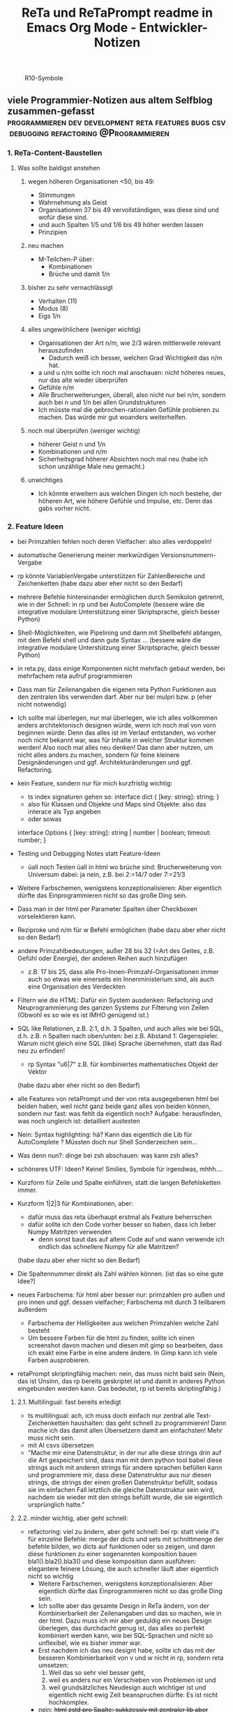 :PROPERTIES:
:ID:       b9a1580b-5dbb-4e54-b3d7-6fa53c7008c2
:END:
#+title: ReTa und ReTaPrompt readme in Emacs Org Mode - Entwickler-Notizen

#+CAPTION: R10-Symbole
#+NAME:   fig:R10-Symbole
[[./symbole.png]]
** viele Programmier-Notizen aus altem Selfblog zusammen-gefasst :programmieren:dev:development:reta:features:bugs:csv:debugging:refactoring:@Programmieren:
:PROPERTIES:
:CLOSED: [2022-11-17T18:20]
:EXPORT_DATE: [2022-11-17T18:20]
:EXPORT_FILE_NAME: 2
:EXPORT_HUGO_WEIGHT: -2
:draft: false
:EXPORT_OPTIONS: toc:5.
:END:
*** 1. ReTa-Content-Baustellen
**** Was sollte baldigst anstehen
***** wegen höheren Organisationen <50, bis 49:
+ Stimmungen
+ Wahrnehmung als Geist
+ Organisationen 37 bis 49 vervollständigen, was diese sind und wofür diese sind.
+ und auch Spalten 1/5 und 1/6 bis 49 höher werden lassen
+ Prinzipien
***** neu machen
+ M-Teilchen-P über:
  + Kombinationen
  + Brüche und damit 1/n
***** bisher zu sehr vernachlässigt
+ Verhalten (11)
+ Modus (8)
+ Eigs 1/n
***** alles ungewöhlichere (weniger wichtig)
+ Organisationen der Art n/m, wie 2/3 wären mittlerweile relevant herauszufinden
  + Dadurch weiß ich besser, welchen Grad Wichtigkeit das n/m hat.
+ a und u n/m sollte ich noch mal anschauen: nicht höheres neues, nur das alte wieder überprüfen
+ Gefühle n/m
+ Alle Brucherweiterungen, überall, also nicht nur bei n/m, sondern auch bei n und 1/n bei allen Grundstrukturen
+ Ich müsste mal die gebrochen-rationalen Gefühle probieren zu machen.
  Das würde mir gut woanders weiterhelfen.
***** noch mal überprüfen (weniger wichtig)
+ höherer Geist n und 1/n
+ Kombinationen und n/m
+ Sicherheitsgrad höherer Absichten noch mal neu (habe ich schon unzählige Male neu gemacht.)
***** unwichtiges
+ Ich könnte erweitern aus welchen Dingen ich noch bestehe, der höheren Art, wie höhere Gefühle und Impulse, etc. Denn das gabs vorher nicht.
*** 2. Feature Ideen
+ bei Primzahlen fehlen noch deren Vielfacher: also alles verdoppeln!
+ automatische Generierung meiner merkwürdigen Versionsnummern-Vergabe
+ rp könnte VariablenVergabe unterstützen für ZahlenBereiche und Zeichenketten
  (habe dazu aber eher nicht so den Bedarf)
+ mehrere Befehle hintereinander ermöglichen durch Semikolon getrennt, wie in der Schnell: in rp und bei AutoComplete
  (bessere wäre die integrative modulare Unterstützung einer Skriptsprache, gleich besser Python)
+ Shell-Möglichkeiten, wie Pipelining und dann mit Shellbefehl abfangen, mit dem Befehl shell und dann gute Syntax ...
  (bessere wäre die integrative modulare Unterstützung einer Skriptsprache, gleich besser Python)
+ in reta.py, dass einige Komponenten nicht mehrfach gebaut werden, bei mehrfachem reta aufruf programmieren
+ Dass man für Zeilenangaben die eigenen reta Python Funktionen aus den zentralen libs verwenden darf.
  Aber nur bei mulpri bzw. p
  (eher nicht notwendig)
+ Ich sollte mal überlegen, nur mal überlegen, wie ich alles vollkommen anders architektonisch designen würde, wenn ich noch mal von vorn beginnen würde: Denn das alles ist im Verlauf entstanden, wo vorher noch nicht bekannt war, was für Inhalte in welcher Struktur kommen werden! Also noch mal alles neu denken! Das dann aber nutzen, um nicht alles anders zu machen, sondern für feine kleinere Designänderungen und ggf. Architekturänderungen und ggf. Refactoring.
+ kein Feature, sondern nur für mich kurzfristig wichtig:
  + ts index signaturen gehen so:
    interface dict {
        [key: string]: string;
    }
  + also für Klassen und Objekte und Maps sind Objekte: also das interace als Typ angeben
  + oder sowas
  interface Options {
    [key: string]: string | number | boolean;
    timeout: number;
  }

+ Testing und Debugging Notes statt Feature-Ideen
  + üall noch Testen üall in html wo brüche sind: Brucherweiterung von Universum dabei: ja nein, z.B. bei 2:=14/7 oder 7:=21/3
+ Weitere Farbschemen, wenigstens konzeptionalisieren: Aber eigentlich dürfte das Einprogrammieren nicht so das große Ding sein.
+ Dass man in der html per Parameter Spalten über Checkboxen vorselektieren kann.
+ Reziproke und n/m für w Befehl ermöglichen
  (habe dazu aber eher nicht so den Bedarf)
+ andere Primzahlbedeutungen, außer 28 bis 32 (=Art des Geites, z.B. Gefühl oder Energie), der anderen Reihen auch hinzufügen
  + z.B. 17 bis 25, dass alle Pro-Innen-Primzahl-Organisationen immer auch so etwas wie einerseits ein Innenministerium sind, als auch eine Organisation des Verdeckten
+ Filtern wie die HTML: Dafür ein System ausdenken: Refactoring und Neuprogrammierung des ganzen Systems zur Filterung von Zeilen
  (Obwohl es so wie es ist IMHO genügend ist.)
+ SQL like Relationen, z.B. 2:1, d.h. 3 Spalten, und auch alles wie bei SQL, d.h. z.B. n Spalten nach oben/unten: bei z.B. Abstand 1: Gegenspieler. Warum nicht gleich eine SQL (like) Sprache übernehmen, statt das Rad neu zu erfinden!
  + rp Syntax "u6|7" z.B. für kombiniertes mathematisches Objekt der Vektor
  (habe dazu aber eher nicht so den Bedarf)
+ alle Features von retaPrompt und der von reta ausgegebenen html bei beiden haben, weil nicht ganz beide ganz alles von beiden können, sondern nur fast: was fehlt da eigentlich noch? Aufgabe: herausfinden, was noch ungleich ist: detailliert austesten
+ Nein: Syntax highlighting: hä? Kann das eigentlich die Lib für AutoComplete ? Müssten doch nur Shell Sonderzeichen sein...
+ Was denn nun?: dinge bei zsh abschauen: was kann zsh alles?
+ schöneres UTF: Ideen? Keine! Smilies, Symbole für irgendwas, mhhh....
+ Kurzform für Zeile und Spalte einführen, statt die langen Befehlsketten immer.
+ Kurzform 1|2|3 für Kombinationen, aber:
  + dafür muss das reta überhaupt erstmal als Feature beherrschen
  + dafür sollte ich den Code vorher besser so haben, dass ich lieber Numpy Matritzen verwenden
    + denn sonst baut das auf altem Code auf und wann verwende ich endlich das schnellere Numpy für alle Matritzen?
  (habe dazu aber eher nicht so den Bedarf)
+ Die Spaltennummer direkt als Zahl wählen können. (ist das so eine gute Idee?)
+ neues Farbschema: für html aber besser nur: primzahlen pro außen und pro innen und ggf. dessen vielfacher; Farbschema mit durch 3 teilbarem außerdem
  + Farbschema der Helligkeiten aus welchen Primzahlen welche Zahl besteht
  + Um bessere Farben für die html zu finden, sollte ich einen screenshot davon machen und diesen mit gimp so bearbeiten, dass ich exakt eine Farbe in eine andere ändere. In Gimp kann ich viele Farben ausprobieren.
+ retaPrompt skriptingfähig machen: nein, das muss nicht bald sein
  (Nein, das ist Unsinn, das rp bereits geskriptet ist und damit in anderes Python eingebunden werden kann. Das bedeutet, rp ist bereits skriptingfähig.)
**** 2.1. Multilingual: fast bereits erledigt
+ ts multilingual: ach, ich muss doch einfach nur zentral alle Text-Zeichenketten haushalten: das geht schnell zu programmieren! Dann mache ich das damit allen Übersetzern damit am einfachsten! Mehr muss nicht sein.
+ mit AI csvs übersetzen
+ "Mache mir eine Datenstruktur, in der nur alle diese strings drin auf die Art gespeichert sind, dass man mit dem python tool babel diese strings auch mit anderen strings für andere sprachen befüllen kann und programmiere mir, dass diese Datenstruktur aus nur diesen strings, die strings der einen großen Datenstruktur befüllt, sodass sie im einfachen Fall letztlich die gleiche Datenstruktur sein wird, nachdem sie wieder mit den strings befüllt wurde, die sie eigentlich ursprünglich hatte."
****  2.2. minder wichtig, aber geht schnell:
+ refactoring: viel zu ändern, aber geht schnell: bei rp: statt viele if's für einzelne Befehle: merge der dicts und sets mit schnittmenge der befehle bilden, wo dicts auf funktionen oder so zeigen, und dann diese funktionen zu einer sogenannten komposition bauen bla1().bla2().bla3() und diese komposition dann ausführen: elegantere feinere Lösung, die auch schneller läuft
  aber eigentlich nicht so wichtig
  + Weitere Farbschemen, wenigstens konzeptionalisieren: Aber eigentlich dürfte das Einprogrammieren nicht so das große Ding sein.
  + Ich sollte aber das gesamte Design in ReTa ändern, von der Kombinierbarkeit der Zeilenangaben und das so machen, wie in der html. Dazu muss ich mir aber geduldig ein neues Design überlegen, das durchdacht genug ist, das alles so perfekt kombiniert werden kann, wie bei SQL-Sprachen und nicht so unflexibel, wie es bisher immer war.
  + Erst nachdem ich das neu designt habe, sollte ich das mit der besseren Kombinierbarkeit von v und w nicht in rp, sondern reta umsetzen:
    1. Weil das so sehr viel besser geht,
    2. weil es anders nur ein Verschieben von Problemen ist und
    3. weil grundsätzliches Neudesign auch wichtiger ist und eigentlich nicht ewig Zeit beanspruchen dürfte: Es ist nicht hochkomplex.
  + nein: +html zstd pro Spalte: sukkzessiv mit zentraler lib aber dennoch pro zelle komprimiert: so wie mehrere dateien auch zusammen verschlüsselt werden können, ohne dass die Kompression wieder von vorn beginnen muss: spart platz insgesamt.+
  + --nocolor auch für html und bbcode für deren Tag als option umsetzen
    besser gleich: regexen von allen, das man alles regexn könnte
  + Dass man bei Kombinationen filtern kann nach nur bestimmten Zahlen, dazu und hinweg - am Besten mit den bisherigeen allen Filtermethoden, den Bereichsangaben, aber auch für Brüche dann ja wohl - das aber vorher detailliert und umfangreich und lang genug vorher planen!
  + KI die höheren antik griechischen Symbolnamen fortsetzen lassen und dann in die csv rein schreiben: also nur content
**** 2.3. aus reta.py
+ kombinationen sortiert ausgeben und als Hierarchiebaum den Zahlenkombinationen entlang
+ kombinationen filterbar machen, dass nicht alle kombinationen bei einer Zahl immer angezeigt werden
+ neues Farbschema: für html aber besser nur: primzahlen pro außen und pro innen und ggf. dessen vielfacher; Farbschema mit durch 3 teilbarem außerdem
+ Viele Routinen schreiben, die Codeteile immer dann überspringen, wenn man weiß, dass sie nicht benötigt werden, zur Geschwindigkeitssteigerung
+ Ctrl+C kontrollierter abbrechen lassen!
+ Pytest verwenden wegen Geschwindigkeitstests.
+ In einigen GenerierungsSpalten werden Teile aus der Reli dings kopiert, was unnötig ist.
  Außerem, dass dann die relitable ganz geklont werden muss. Und die Einzelsachen
  müssten nur selbst geklont werden und mehr nicht.
+ Immer dann wenn ich die ganze relitable matrix deepcopy geklont habe, hätte ich das gar nicht tun müssen, da ich einfach nur die werte, die ich vorher raus genommen habe, einfach nur per copy oder deepcopy hätte nur rausnehmen müssen
+ Ich muss bei vielen Funktionen noch den Funktionskopf, Quellcode hier dokumentieren
+ vim: iIaAoOjJ mit Registern arbeiten wegen Löschen ohne ausschneiden
+ Die Geschwindigkeitsteigerungen entstehn meist durch anschließndes Zusammenfügen zu einer dann festen Größe.
+ py datei erstellen, die dafür da ist datenstrukturen für die js zu bilden, die für die Zeilenangelegenheiten da sind, so dass die js die nicht jedes Mal berechnen muss.
+ Ich müsste wirklich noch total überall schauen und zu jedem Punkt im Forum zu gleichförmiges-Polygon-Religionen
**** 2.4. eher Luxus, aber nett, fancy und cool
+ auf Basis des Bereich-Regex generieren lassen: AutoComplete für alle ZahlenBereiche für mindestens immer stückweise 2 felder (was dann komisch aussieht, weils nicht das Ganze ist), wodurch bei Zahlen 0-9 bereits 100 und dann mehr ZeichenKombis möglich sind, aber was solls: Könnte machbar sein. Wird aber ein wenig umständliches hin und her: Aber nicht so super viele Codezeilen: vielleicht schaffbar an 3 Tagen. Der schaut dann immer in die Zukunft im ganzen langen Zahlenbereich von nur 1+1 Zeichen. Sieht dann merkwürdig aus, aber das könnte gehen. Der Regex generiert das dann, dadurch dass ich einen Brutforce mit begrenzten Zeichen auf ihn werfe. Ansich eigentlich eine coole Idee finde ich, das so zu lösen.
  + ist ein wenig schwieriger, aber nicht super viel Code - machbar
*** 3. Feature - Geschwindigkeit
+ numpy:
  + machen dass b-baum oder hashtabelle von numpy verwendet werden: testen welche Lösung schneller ist
    + b-baum ist besser für umfangreiche operationen - hastabelle ist besser für suchen und selektiven datenzugriff
  + mit del alte matritzen in python besser löschen, um ram zu sparen
  + zwar sind matritzen mit gleicher textlänge schneller, aber RAM zu verschleudern muss nicht sein
    + Später kann ich immer noch die Matrix umbauen, dass sie keinen variblen Text oder bei mehr Dimensionen teilweise gleich langen text annimmt
  + pandas für numpy matritzen verwenden: numpy ist bei Gigabyte Daten 10 mal schneller für Text
  + Eigentlich ist es am Einfachsten, wenn ich mit Python einlese und dann zu Pandas rüber reiche, aber nein: einfach KI fragen! einfach!
  + Programmiertes Slicing, das keines deshalb ist, meines Codes durch Numpy Slicing ersetzen, da das dann ja auch schneller funktioniert damit
  + Syntax von Numpy vs. Python Matritzen ist fast gleich und wenn nicht kann mich die KI gut unterstützen
    + numpy slicing und indexing möglichkeiten sind enorm
    + numpy unterstützt broadcasts, was eigentlich einfach die numerischen Tabellenoperationen auf normalerweise Zahlen wären: alles geht viel schneller
    + mit numpy kann man super einfach spalten zugreifen und ich brauchte da nicht meinen schwierigen umsortier algo um so darauf zuzugreifen
  + wie kann das sein, dass pandas doppelt oder dreifach so lange braucht, wenn pandas doch etwa die gleichen numpy matritzen von numpy verwendet? Dann müsste doch beides etwa gleich schnell sein
    + Pandas verwendet zwar NumPy-Arrays als Grundlage, aber es fügt eine Reihe von zusätzlichen Funktionen und Datenstrukturen hinzu, die die Leistung beeinträchtigen können
    + Indexierung, Datentypen,
    + In den von dir durchgeführten Benchmarks wurde eine Pandas-Datenframe mit 10.000 Spalten und 10.000 Zeilen verwendet. In diesem Fall ist der Geschwindigkeitsunterschied zwischen Pandas und NumPy besonders groß, da das Indexieren und das Umwandeln von Datentypen einen großen Teil der Gesamtzeit ausmachen.
    + Wenn du die Leistung von Pandas verbessern möchtest, kannst du folgende Maßnahmen ergreifen:
      + Verwende eine kleinere Datenmenge: Je größer die Datenmenge, desto größer ist der Geschwindigkeitsunterschied zwischen Pandas und NumPy.
      + Verwende einen einzelnen Datentyp: Wenn deine Daten nur einen Datentyp enthalten, kannst du das Umwandeln von Datentypen vermeiden.
      + Verwende die richtigen Funktionen und Datenstrukturen: Pandas bietet eine Reihe von Funktionen und Datenstrukturen, die für bestimmte Aufgaben optimiert sind.
  + Numpy ist 10 mal schneller für meine aufgabe aus 600x200x10x100 Buchstaben und pandas 3 mal schneller ungefähr
    + Eine pessimistische Schätzung der Geschwindigkeitssteigerung für reta ist 20% insgesamt
  + Gründe für die Implementierung
    + ... Geschwindigkeitssteigerung - klar
    + pandas kann verwendet werden, wenn ich als Feature solche Operationen wie mit SQL einbauen möchte, z.B. wenn ich Zahlenabstände einbeziehen möchte in Operationen
    + die schön in Klartext lesbaren csv Dateien lägen mit pandas in performanter lesbarer form vor und speicherplatzschonender
    + darauf basierende Implementierungen müsste ich nicht mehrfach programmieren, wenn der Unterbau durch Pandas und Numpy geändert wird. Darauf basiert:
      + diese SQL-ähnlichen Relationen Operationen - wie beschrieben
      + reta Feature für selektiveres Wählen von Kombinierten Dingen - das ich vor 2 Jahren plante, aber nie implementierte
      + neue Programmierung der Methode zum CLI-Text-Ausgeben von allem: der Code soll aus Parametern jedes mal gebaut werden und dann als neu zusammen gestellter Code ausgeführt werden, anstelle dass alles so super kompliziert ist und damit langsam ausgeführt wird, aufgrund ständiger if und etc. abfragen in vielen schleifen. Die würden weg fallen, wenn die Ausgabefunktion zu Code erstmal immer jeweils gebaut werden würde.
  + Ich kann die Verwendung von Pandas in der angefangenen Programmierung von vor 2 Jahren behalten, wenn ich die Matrix bzw. den Tensor zwischen pypy3 und python mit pipes in sekundenbruchteilen hin und her verschiebe. (pypy3 kann numpy, aber nicht pandas)

+  Wo ist Verbesserung der Geschwindigkeit möglich:
+ bei der Ausgabe
+ Parallelisierung
+ dass nach neuer Eingabeaufforderung nicht alles neu gelesen werden muss
+ binäres Datenbank-Format, statt csv, besser über Pandas, das Numpy Datenstrukturen verwendet und für DBs ein binäres Format zur Verfügung hat
+ Ich bin sehr wohl sehr gut mit Rekursiver Programmierung vertraut. Ich hatte so etwas mehr als genug im Studium.

Sollte ich es irgendwann fertigstellen die Matritzen mit Numpy Matritzen ersetzt zu haben,
dann wäre der nächste Schritt die CLI Ausgaben der Tabellen auf Meta-Programmierung umzustellen.
Das wird ReTa sehr beschleunigen, weil nach Code-Analyse dort die hauptsächlichen Geschwindigkeitseinbußen zu finden sind.
Ich brauche also ein Programm, das Quelltext baut, der die Tabelle dann ausgeben soll. Das ist Meta-Programmierung.
Dieser Quelltext hat dann weniger Code und Bedingungsabfragen und ist weniger komplex.
Die bisherige Programmfunktion zur Ausgabe ist einziges Chaos. Aber ich verstehe sie.

Danach erst macht es Sinn alles zu Parallelisieren.
Ich sehe nicht ein, etwas zu parallelisieren, das selbst noch deutlich ordentlicher werden könnte.
Das wäre sonst umständlich und mehr Mehrarbeit. Alles muss in der richtigen Reihenfolge programmiert werden, sodass man sich nicht zu viel Mehrarbeit aufhalst.

Das alles hat aber unterster niedrigste Priorität, denn dabei geht es nur um Geschwindigkeitsvorteile und die sind momentan unwichtig. Aber irgendwann müsste das schon noch gemacht werden. Was solls. ReTa soll doch nur so eine Art Proof-of-Work sein. Es soll voll alles können, aber richtig ordentlich darf das dann jemand anderes machen, mit mehr und besserer Dokumentation: Einfach Arbeitsteilung. Ich mache das Ernste und jemand anders ist der Codemonkey, der End-User-Programme baut, die bestenfalls für den DAU optimal sind.

Der darf dann der Super-Programmierer sein, der den besten Code schreibt, den jeder lesen kann und der hochoptimiert ist und super refactored, mit tollen Features, eben für Endanwender, mit Clean-Code, Parallelisierung, mit wenig notwendiger Dokumentation, weil alles für Enduser optimiert und mit dennoch mit viel ausreichender Dokumentation. Dafür darf der Codemonkey gerne die komplexeste komplizierteste Programmiersprache verwenden, denn er braucht das und ihm gefällt das. Der darf gerne auf einfachere Programmiersprachen herabschauen. Ich habe jedenfalls nur begrenzte Lebenszeit.

Deshalb programmiere ich ReTa als Proof-of-Work, als ein Programm, das dennoch aber alles können soll und gut können soll. Es soll aber kein Programmiertechnisches Meisterwerk sein, weil ich wichtigere Prioritäten habe, als mich um super Code zu kümmern. Bei mir muss es um Inhalte gehen. Auf der einen Seite programmiere ich ReTa aber auch viel für mich und für meine Anforderungen, wenn ich es gebrauchen muss.

Was ansonsten noch für deutlich fernere Zukunft noch für RetaPrompt gebrauchbar ist, wäre Skriptingfähigkeit. Dann kann man Skripten, mit einer Schleife oder Rekursion, welche Zeilennummern man möchte und was einem sonst noch so einfällt. Dann kann man Variablen verwenden und wiederverwenden, usw.

Irgendjemand kann sich vielleicht noch eine eigene SQL-ähnliche Syntax einfallen lassen, wenn es darum gehen soll, diese Tabellen wie SQL Tabellen zu verschachteln.
*** 4. Feature: Mathe
+ z.B. ggT & kgV
Vielfacher einer Zahl für einen Bereich
Distanzen einer Zahl zu einem Bereich
Dabei unterscheiden zwischen pro-außen und pro-innen Primzahlen

Überlegen, ob sich rp etwas merken soll und was das sein sollte.
Vielleicht alles zu vorigem Kommando, sodass man einen Modus wählen könnte, in welchem man Teile abwählen und anwählen kann.
Befehl-Teile in Variablen speichern und diese Variablen abrufen.
Beliebige Substitutionen

ascii art und emoticons in cli
scriptingfähigkeit, statt nur den python befehl
wozu? unnötig! oder?

Verzeichnisbaum von den Reta-Paramtern durchwandern, so wie man Ordner in Dateisystemen durchwandern kann.
Und den Baum der anderen Hierarchieordnung der Grundstrukuren, anders als die der ReTa-Parameter selbst.

mit einem Zeichen wie "+" könnte ich vorwärts scrollen als neue Befehlseingabe für weitere Tabellenansichten.

Bei größeren Tabellenansichten wäre eine Schnellscrollfunktion in 2 Richtungen nicht schlecht für die CLI.

EDIT:
Nutzen von Skriptingfähigkeit:
z.B. beliebig geskriptete Zeilennummern, z.B.: alle modulo 24 + pro außen primzahlen, alle primzahlen auf dem primzahlkreuz über der 7.

EDIT:
In ReTA-Prompt anfangs texten, dass gerade vi-mode oder emacs-mode aktiv ist.
*** 5. Überlegungen
+ Meine Stabilität Policy ist eine Schande
       https://doc.pypy.org/en/latest/cpython_differences.html
  + endlich mal unit tests machen
  + große funktionen in mehrere kleinere verwandeln.
  + gute lib für unit tests nehmen, pytest soll gut sein
  + bis zu Punkten mit exit() gehen und so eine volle Ausgabe davon machen
  + diese Ausgabe für pypy3 und python3 vergleichen
  + sortieren, stufenweise weiter machen

+ Vielleicht könnte oder sollte ich aspektorientierte Programmierung für die Textausgabe von ReTa verwenden, sofern Python das kann, weil die Klassen-Methode davon ein einziges wildes Durcheinander ist, aber ich bin mir unschlüssig, wie ich das besser mache, ohne zu viele Redundanzen zu erzeugen. Aber es funktioniert doch alles bestens. Wieso sollte ich also Refactoren?
+ Permanentes Erweitern der Matrix ist doch Perfomance-Unsinn. Ich sollte die Matrix von Anfang an in der richtigen Größe haben.

Außerdem sollte ich mir richtig lange Zeit nehmen, das überhaupt einzuprogrammieren, wegen der Zeit und weil das nicht eilt und weil es eigentlich auch nicht so super wichtig ist.

Aber meine Tabelle wird immer größer und es wird dadurch langsamer.

Ich mache es mir am Einfachsten, wenn ich die Matrix richtig groß mache.
Ich kann sie schon als reine Numpy Matrix mit fester Stringgröße einstellen, weil diese dann ja wieder einfach mit Panda verwendbar ist. Das sollte ich aber austesten, auch wenn das sicher wäre.

Ich sollte das in großen Zeitabständen programmieren, weil die Priorität mittelmäßig ist.

Same typed matrix of same sized strings = faster

Ähnlich wie strArr = numpy.empty(10, dtype='s256')
+ Es gäbe da einige Methoden ReTa zu beschleunigen.
Ich denke, ich werde keine davon umsetzen, auch wenn es teilweise alles sehr langsam geworden ist.
Am besten wäre es, wenn ich alles neu in Rust schreiben würde und alle Designfehler nicht mehr machen würde und von vornherein Parallelisierung nur als Möglichkeit einbeziehe, es doch nicht objektorientiert, sondern prozedural zu programmieren.
Das ist jedoch die Zeit nicht wert. Mir fehlt dazu die Lebenszeit.
Ich will doch am Ende Zeit sparen, aber wenn ich das alles neu programmieren würde, hätte ich einen viel größeren Zeitverlust.

Man soll angeblich Python deutlich beschleunigen können, wenn man sehr geschickt und schlau ist.
Es gäbe da einiges, das ich tun könnte, um es bei Python zu belassen und dennoch ausreichend zu beschleunigen:
+ Listen und Matritzen von Numpy verwenden
+ Pandas verwenden und dadurch auf manche meiner Algorithmen verzichten, und Pandas nutzt bereits sowieso Numpy Matritzen
+ Parallelisierung durch mehr Prozesse der gleichen ausführbaren Datei

Aber auch dazu fehlt mir die Zeit und das alles würde mir mehr Zeit kosten, als dass es mir insgesamt einen Zeitvorteil bringt.

Ansonsten müsste mein ReTa Programm sowieso grundlegend refactored werden, und entschlackt werden und so umdesigned werden, dass es das Gleiche tut, aber das programmiertechnische Design einfacher ist. Z.B. sollte ich die Klassen und Objekte wieder zu Prozeduren machen, dass alles prozedural, statt objektorientiert, funktioniert.

Und dann hätte ich bereits schon längst überhaupt Unit-Test-Prozeduren schreiben sollen, was ich nie tat.

Dass ich ReTa nun in einem halbwegs schlechten Zustand hinterlassen muss, schmerzt mich ein wenig. Es tut aber eigentlich, was es soll. Und das ist das Wichtigste.
Für mich als Programmierer ist es aber unbefriedigend, wenn ich ein Programm gut verbessern kann, aber ich mich selbst davon abhalten muss, aus Vernunft. Aus Vernunft muss ich etwas hinterlassen, das ich perfekter hätte machen können. Das macht keinen Spaß.

Eigentlich hatte ich die Hoffnung eingeplant, irgendwann Programmierer bezahlen zu können, die dann die Arbeit erledigen, für die man mich nicht braucht, sondern die sich nur um Technisches kümmern. Wenn ich viel phantasieren und träumen würde, dann passiert das vielleicht in meiner Phantasie, aber die Realität ist davon besonders weit entfernt; heute noch entfernter, als vor Jahren.
+  statt csv und normale Matritzen:

pandas binärformat, das csv ersetzt, welches für matrizen numpy verwendet.
Dann kann ich auch gleich pandas matrix funktionen verwenden, die wie sql funktionieren.
Ich hätte das gleich so machen sollen, aber ich konnte nicht wissen, wie riesig reta wird.

Sollte ich das umsetzen wollen, dann sollte ich unbedingt einen neuen eigenen Branch dafür anlegen, komme was wolle.

*** 6. Refacturing
+ Aus Objektorientiertem Prozedurales machen, es sei denn es ist besser wie es war in wenigen Fällen.
+ Vorher planen, viel Durchdenken.
+ Oder statische Klassen, statt Instanzen verwenden.
+ Aufhören damit, weg machen: mehrfache Art gleichzeitig Variablen zu übergeben und zu referenzieren: Das ist liederlich, unordentlich.
+ Vielleicht mal besser doch Clean Code umsetzen, obwohl mir das den Spaß wegnimmt.
+ builder pattern für ausprinten und code builden aus code, statt selbst geschrieben
+ Neudesign in reli ts der funktion des Ausgrauens: Fokus: lesbarer Code
+ Dokumentation in der ts welche Variable genau wohl was macht und in die Funktionsköpfe schreiben, was die Fkt tut
+ viele Nummern Statusse in der ts durch lesbare Enums und map dicts mit strings als keys verwenden für die lesbarkeit - könnte es aber langsamer machen - naja
+ in rp sollte ich mit dem builder pattern die befehlsabfolge hintereinader zusammen bauen lassen - wäre eleganter
+ in rp gibt es viele ftk hintereinander mit vielen gleichen paramtern argumenten: daraus sollte ich eine Klasse mit dieser Methode bauen, damit die Variablenzuweisung nicht so redundant häufig ist
+ genauso in reta.py mit den Hinzufügungen vieler Sonder-Spalten, die generiert werden: daraus eine Klasse bauen, um die Redundanzen weg zu bekommen.
+ Fkt für die 4 n/m Befehle sind redundanter Code und sollten in eine Fkt oder neue Klasse rein.
*** 7. Typescript
**** Allgemeines
+ Alles zusammen gleichzeitig refactoren und dabei gleichzeitig Unit-Tests einbauen.
  + Unit-Tests mit einem leichtgewichtigen Framework dazu
  + gleichzeitig moderne Typescript-Fähigkeiten und Programmierkonzepte dazu verwenden und diese zuvor recherchieren, welche neuesten es für Typescript dafür gibt!
+  Mehrsprachigkeit
